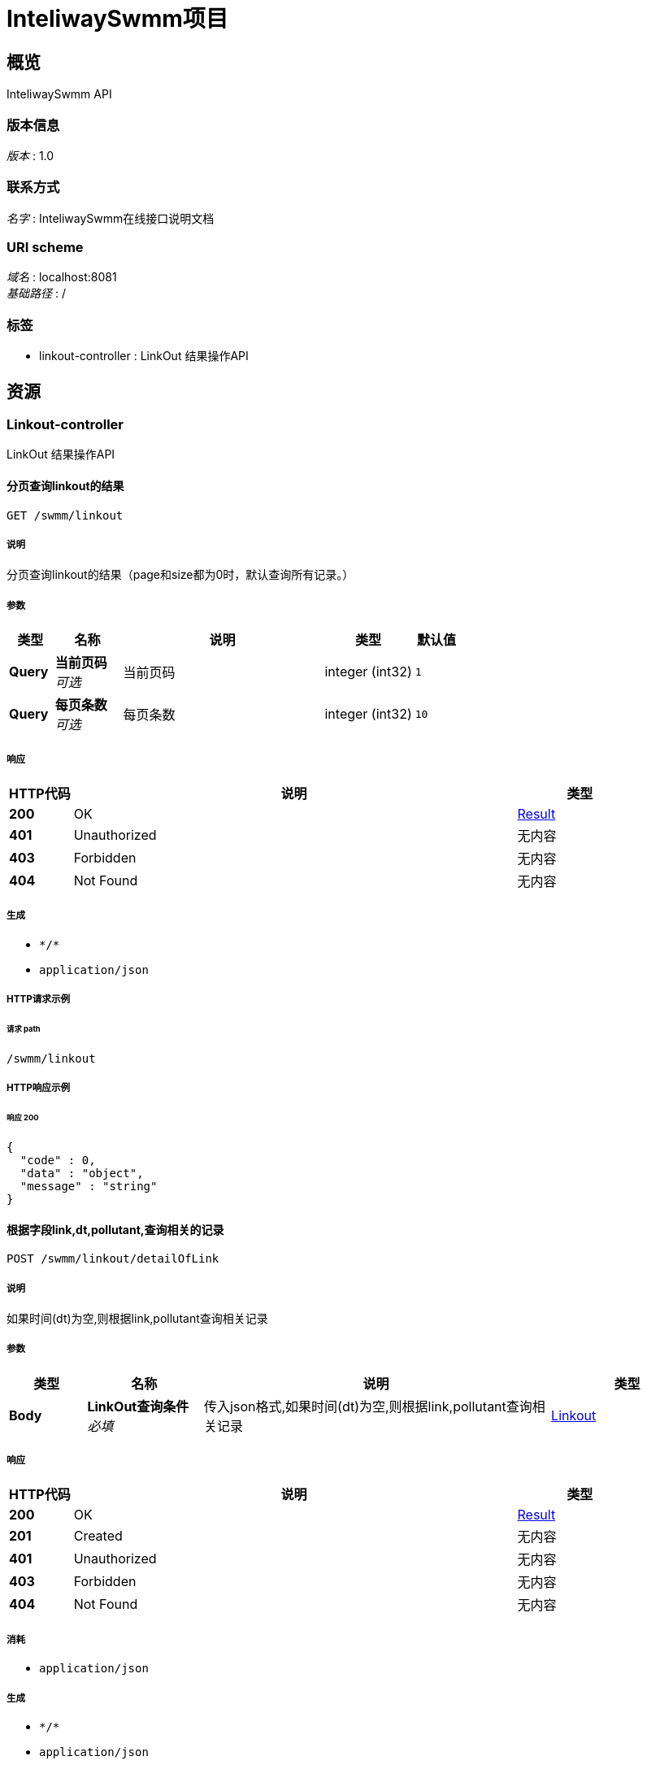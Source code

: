= InteliwaySwmm项目


[[_overview]]
== 概览
InteliwaySwmm API


=== 版本信息
[%hardbreaks]
__版本__ : 1.0


=== 联系方式
[%hardbreaks]
__名字__ : InteliwaySwmm在线接口说明文档


=== URI scheme
[%hardbreaks]
__域名__ : localhost:8081
__基础路径__ : /


=== 标签

* linkout-controller : LinkOut 结果操作API




[[_paths]]
== 资源

[[_linkout-controller_resource]]
=== Linkout-controller
LinkOut 结果操作API


[[_listusingget]]
==== 分页查询linkout的结果
....
GET /swmm/linkout
....


===== 说明
分页查询linkout的结果（page和size都为0时，默认查询所有记录。）


===== 参数

[options="header", cols=".^2a,.^3a,.^9a,.^4a,.^2a"]
|===
|类型|名称|说明|类型|默认值
|**Query**|**当前页码** +
__可选__|当前页码|integer (int32)|`1`
|**Query**|**每页条数** +
__可选__|每页条数|integer (int32)|`10`
|===


===== 响应

[options="header", cols=".^2a,.^14a,.^4a"]
|===
|HTTP代码|说明|类型
|**200**|OK|<<_result,Result>>
|**401**|Unauthorized|无内容
|**403**|Forbidden|无内容
|**404**|Not Found|无内容
|===


===== 生成

* `\*/*`
* `application/json`


===== HTTP请求示例

====== 请求 path
----
/swmm/linkout
----


===== HTTP响应示例

====== 响应 200
[source,json]
----
{
  "code" : 0,
  "data" : "object",
  "message" : "string"
}
----


[[_searchbyconditionusingpost]]
==== 根据字段link,dt,pollutant,查询相关的记录
....
POST /swmm/linkout/detailOfLink
....


===== 说明
如果时间(dt)为空,则根据link,pollutant查询相关记录


===== 参数

[options="header", cols=".^2a,.^3a,.^9a,.^4a"]
|===
|类型|名称|说明|类型
|**Body**|**LinkOut查询条件** +
__必填__|传入json格式,如果时间(dt)为空,则根据link,pollutant查询相关记录|<<_linkout,Linkout>>
|===


===== 响应

[options="header", cols=".^2a,.^14a,.^4a"]
|===
|HTTP代码|说明|类型
|**200**|OK|<<_result,Result>>
|**201**|Created|无内容
|**401**|Unauthorized|无内容
|**403**|Forbidden|无内容
|**404**|Not Found|无内容
|===


===== 消耗

* `application/json`


===== 生成

* `\*/*`
* `application/json`


===== HTTP请求示例

====== 请求 path
----
/swmm/linkout/detailOfLink
----


====== 请求 body
[source,json]
----
{
  "dt" : "2017-01-01 01:00:00",
  "link" : "tianjia_ZL_update_1",
  "pollutant" : "TN"
}
----


===== HTTP响应示例

====== 响应 200
[source,json]
----
{
  "code" : 0,
  "data" : "object",
  "message" : "string"
}
----




[[_definitions]]
== 定义

[[_linkout]]
=== Linkout

[options="header", cols=".^3a,.^11a,.^4a"]
|===
|名称|说明|类型
|**dt** +
__可选__|时间(2017-01-01 01:00:00) +
**样例** : `"2017-01-01 01:00:00"`|string (date-time)
|**link** +
__必填__|link +
**样例** : `"tianjia_ZL_update_1"`|string
|**pollutant** +
__必填__|污染物(TN,TP,COD,NH4,SS) +
**样例** : `"TN"`|string
|===


[[_result]]
=== Result

[options="header", cols=".^3a,.^11a,.^4a"]
|===
|名称|说明|类型
|**code** +
__可选__|**样例** : `0`|integer (int32)
|**data** +
__可选__|**样例** : `"object"`|object
|**message** +
__可选__|**样例** : `"string"`|string
|===





